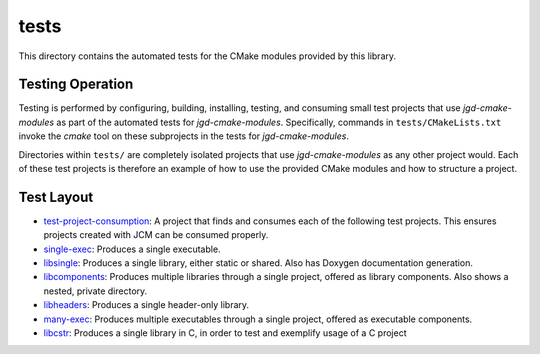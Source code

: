 tests
=====

This directory contains the automated tests for the CMake modules provided by this library.

Testing Operation
-----------------

Testing is performed by configuring, building, installing, testing, and consuming small test
projects that use
*jgd-cmake-modules* as part of the automated tests for *jgd-cmake-modules*. Specifically,
commands in ``tests/CMakeLists.txt`` invoke the *cmake* tool on these subprojects in the tests for
*jgd-cmake-modules*.

Directories within ``tests/`` are completely isolated projects that use *jgd-cmake-modules*
as any other project would. Each of these test projects is therefore an example of how to use the
provided CMake modules and how to structure a project.

Test Layout
-----------

.. explicitly defining hyperlinks such that links are properly rendered as RST without Sphinx.
.. _test-project-consumption_link: https://github.com/jgd-solutions/jgd-cmake-modules/tree/main/tests/test-project-consumption
.. _single-exec_link:              https://github.com/jgd-solutions/jgd-cmake-modules/tree/main/tests/single-exec
.. _libsingle_link:                https://github.com/jgd-solutions/jgd-cmake-modules/tree/main/tests/libsingle
.. _libcomponents_link:            https://github.com/jgd-solutions/jgd-cmake-modules/tree/main/tests/libcomponents
.. _libheaders_link:               https://github.com/jgd-solutions/jgd-cmake-modules/tree/main/tests/libheaders
.. _many-exec_link:                https://github.com/jgd-solutions/jgd-cmake-modules/tree/main/tests/many-exec
.. _libcstr_link:                  https://github.com/jgd-solutions/jgd-cmake-modules/tree/main/tests/libcstr

- `test-project-consumption <test-project-consumption_link_>`__: A project that finds and consumes each of the following test projects.
  This ensures projects created with JCM can be consumed properly.
- `single-exec <single-exec_link_>`__: Produces a single executable.
- `libsingle <libsingle_link_>`__: Produces a single library, either static or shared. Also has Doxygen documentation generation.
- `libcomponents <libcomponents_link_>`__: Produces multiple libraries through a single project, offered as library
  components. Also shows a nested, private directory.
- `libheaders <libheaders_link_>`__: Produces a single header-only library.
- `many-exec <many-exec_link_>`__: Produces multiple executables through a single project, offered as executable components.
- `libcstr <libcstr_link_>`__: Produces a single library in C, in order to test and exemplify usage of a C project
